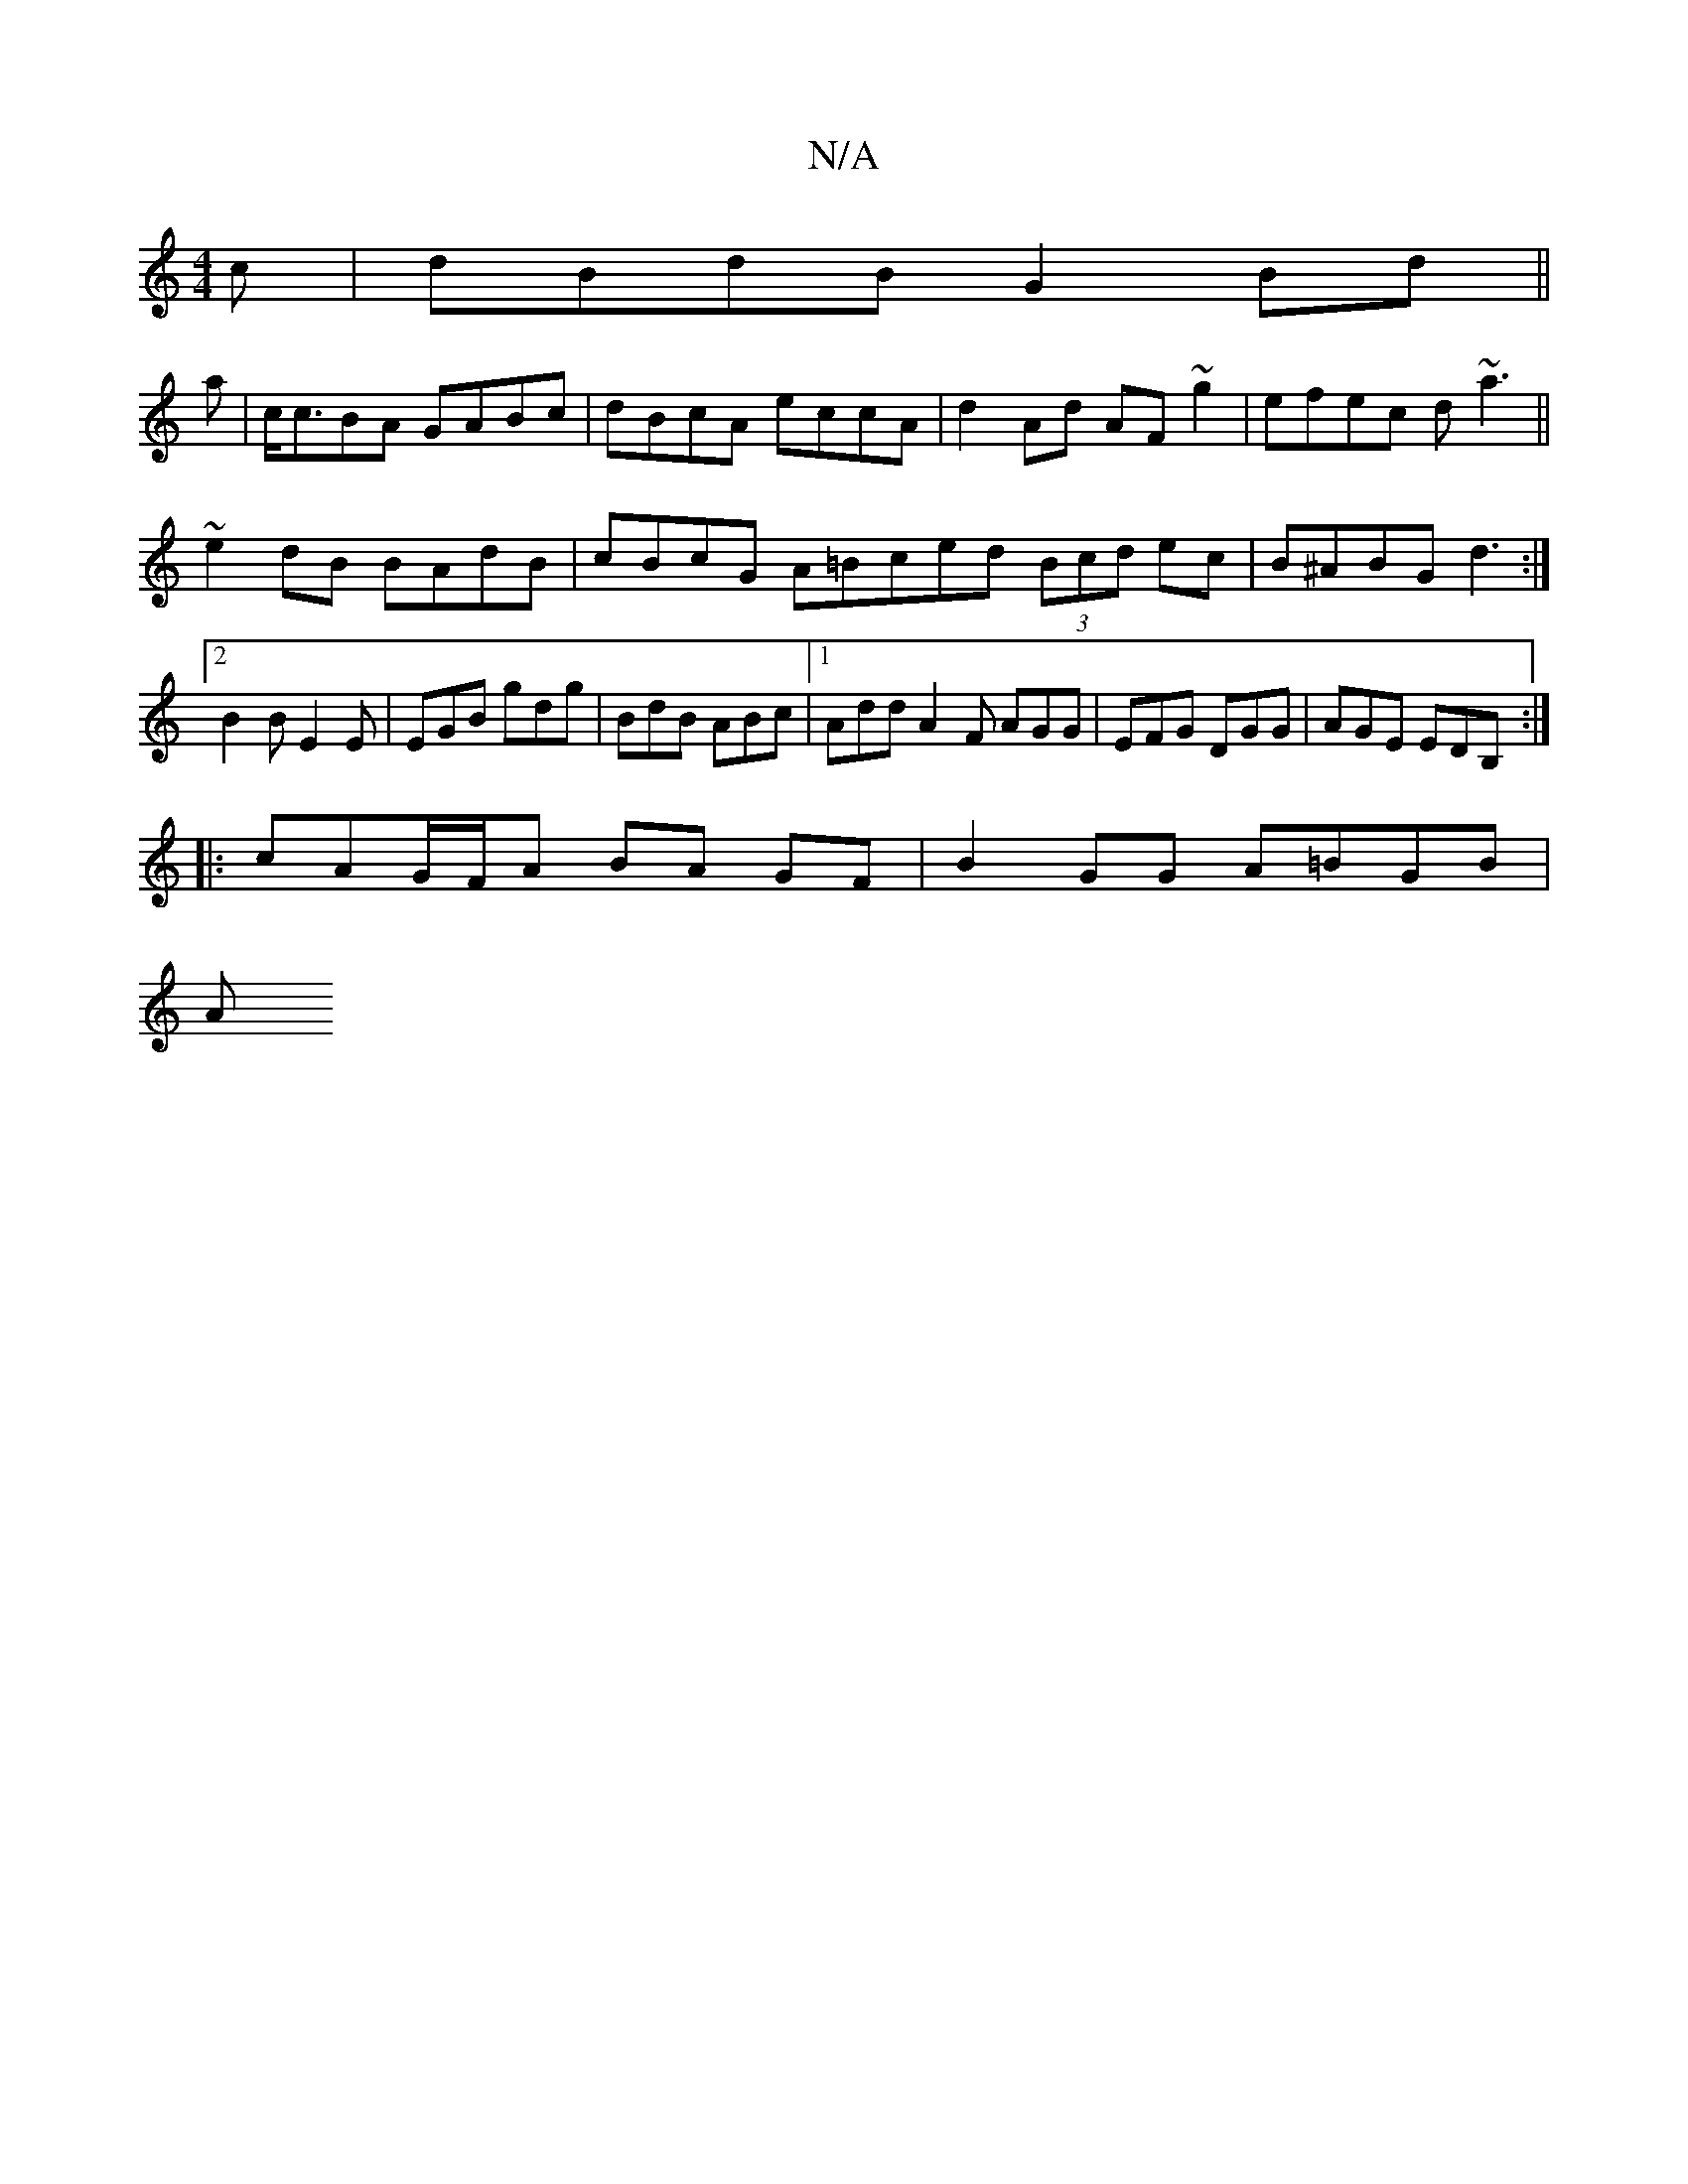 X:1
T:N/A
M:4/4
R:N/A
K:Cmajor
2c | dBdB G2Bd ||
a|c<cBA GABc|dBcA eccA|d2 Ad AF~g2|efec d~a3||
~e2dB BAdB | cBcG A=Bced (3Bcd ec|B^ABG d3:|2 B2 B E2E|EGB gdg|BdB ABc|1 Add A2F AGG|EFG DGG|AGE EDB,:|
|: cAG/F/A BA GF|B2 GG A=BGB|
A